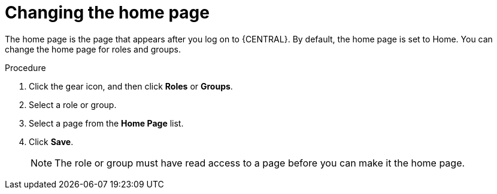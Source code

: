 [id='business-central-settings-changing-home-proc']
= Changing the home page

The home page is the page that appears after you log on to {CENTRAL}. By default, the home page is set to Home. You can change the home page for roles and groups.

.Procedure
. Click the gear icon, and then click *Roles* or *Groups*.
. Select a role or group.
. Select a page from the *Home Page* list.
. Click *Save*.
+
[NOTE]
====
The role or group must have read access to a page before you can make it the home page.
====
